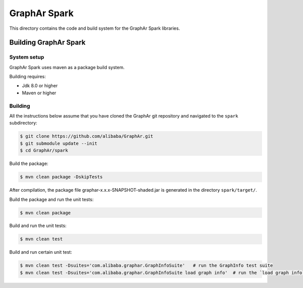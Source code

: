 GraphAr Spark
=============
This directory contains the code and build system for the GraphAr Spark libraries.


Building GraphAr Spark
--------------------

System setup
^^^^^^^^^^^^^

GraphAr Spark uses maven as a package build system.

Building requires:

* Jdk 8.0 or higher
* Maven or higher

Building
^^^^^^^^^

All the instructions below assume that you have cloned the GraphAr git
repository and navigated to the ``spark`` subdirectory:

.. code-block::

    $ git clone https://github.com/alibaba/GraphAr.git
    $ git submodule update --init
    $ cd GraphAr/spark

Build the package:

.. code-block::

    $ mvn clean package -DskipTests

After compilation, the package file graphar-x.x.x-SNAPSHOT-shaded.jar is generated in the directory ``spark/target/``.


Build the package and run the unit tests:

.. code-block::

    $ mvn clean package

Build and run the unit tests:

.. code-block::

    $ mvn clean test

Build and run certain unit test:

.. code-block::

    $ mvn clean test -Dsuites='com.alibaba.graphar.GraphInfoSuite'   # run the GraphInfo test suite
    $ mvn clean test -Dsuites='com.alibaba.graphar.GraphInfoSuite load graph info'  # run the `load graph info` test of test suite
